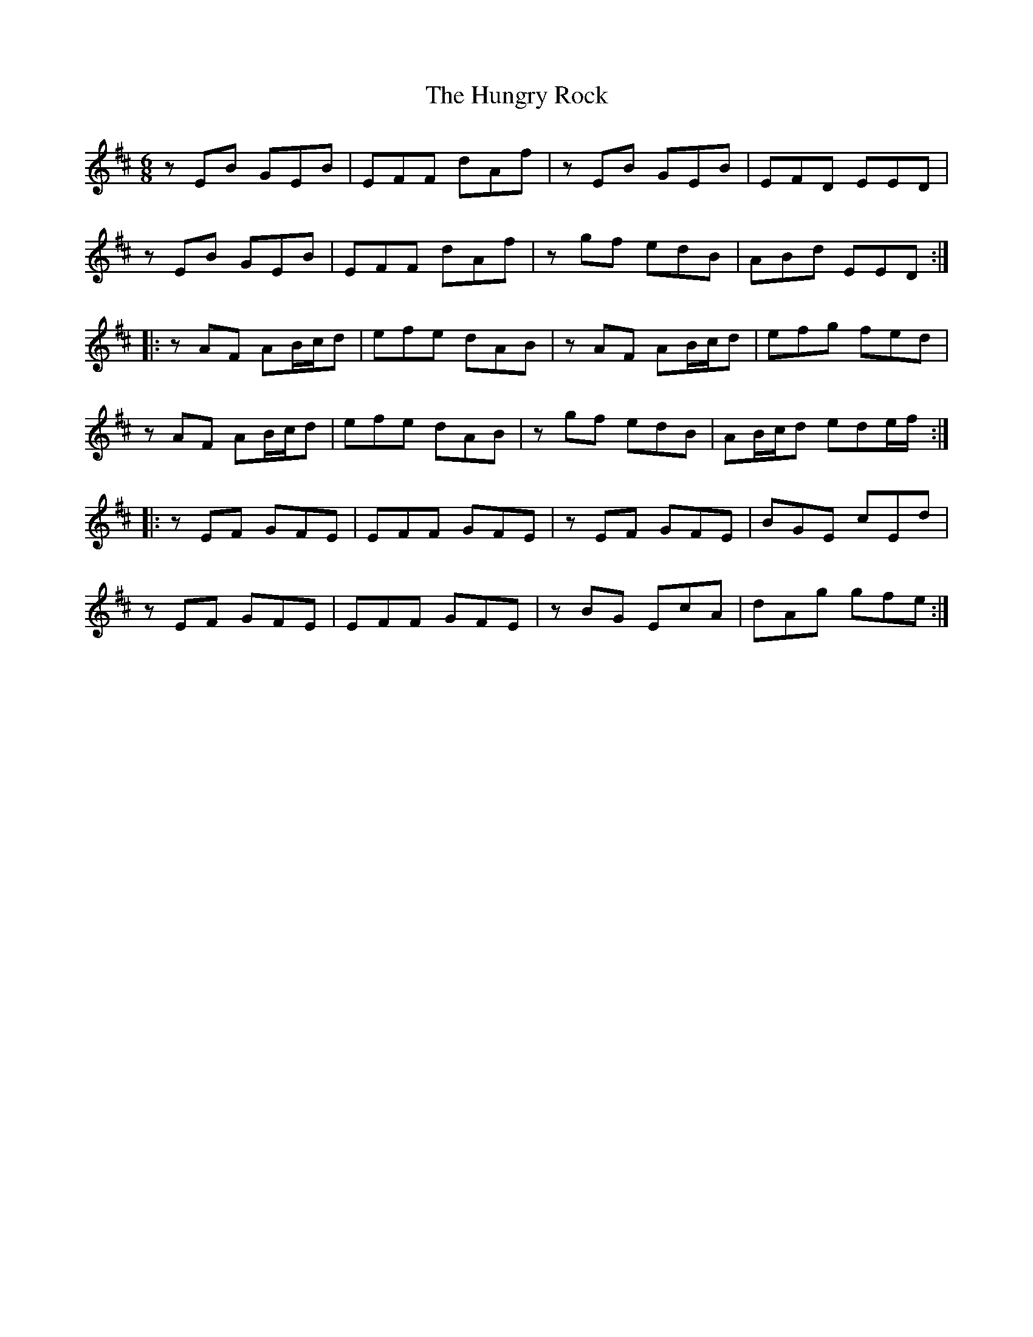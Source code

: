 X:159
T:The Hungry Rock
R:jig
M:6/8
L:1/8
K:Edor
zEB GEB | EFF dAf | zEB GEB | EFD EED |
zEB GEB | EFF dAf | zgf edB | ABd EED ::
zAF AB/c/d | efe dAB | zAF AB/c/d | efg fed |
zAF AB/c/d | efe dAB | zgf edB | AB/c/d ede/f/ ::
zEF GFE | EFF GFE | zEF GFE | BGE cEd |
zEF GFE | EFF GFE | zBG EcA | dAg gfe :|
